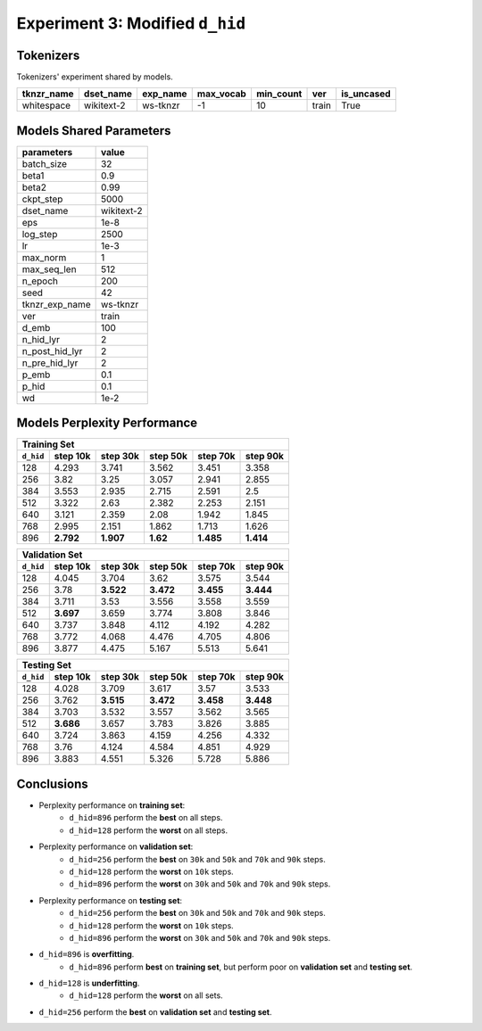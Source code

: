 Experiment 3: Modified ``d_hid``
--------------------------------

Tokenizers
~~~~~~~~~~

Tokenizers' experiment shared by models.

+------------+------------+----------+-----------+-----------+-------+------------+
| tknzr_name | dset_name  | exp_name | max_vocab | min_count | ver   | is_uncased |
+============+============+==========+===========+===========+=======+============+
| whitespace | wikitext-2 | ws-tknzr | -1        | 10        | train | True       |
+------------+------------+----------+-----------+-----------+-------+------------+

Models Shared Parameters
~~~~~~~~~~~~~~~~~~~~~~~~

+----------------+------------+
| parameters     | value      |
+================+============+
| batch_size     | 32         |
+----------------+------------+
| beta1          | 0.9        |
+----------------+------------+
| beta2          | 0.99       |
+----------------+------------+
| ckpt_step      | 5000       |
+----------------+------------+
| dset_name      | wikitext-2 |
+----------------+------------+
| eps            | 1e-8       |
+----------------+------------+
| log_step       | 2500       |
+----------------+------------+
| lr             | 1e-3       |
+----------------+------------+
| max_norm       | 1          |
+----------------+------------+
| max_seq_len    | 512        |
+----------------+------------+
| n_epoch        | 200        |
+----------------+------------+
| seed           | 42         |
+----------------+------------+
| tknzr_exp_name | ws-tknzr   |
+----------------+------------+
| ver            | train      |
+----------------+------------+
| d_emb          | 100        |
+----------------+------------+
| n_hid_lyr      | 2          |
+----------------+------------+
| n_post_hid_lyr | 2          |
+----------------+------------+
| n_pre_hid_lyr  | 2          |
+----------------+------------+
| p_emb          | 0.1        |
+----------------+------------+
| p_hid          | 0.1        |
+----------------+------------+
| wd             | 1e-2       |
+----------------+------------+


Models Perplexity Performance
~~~~~~~~~~~~~~~~~~~~~~~~~~~~~

+----------------------------------------------------------------------+
| Training Set                                                         |
+-----------+-----------+-----------+----------+-----------+-----------+
| ``d_hid`` | step 10k  | step 30k  | step 50k | step 70k  | step 90k  |
+===========+===========+===========+==========+===========+===========+
| 128       | 4.293     | 3.741     | 3.562    | 3.451     | 3.358     |
+-----------+-----------+-----------+----------+-----------+-----------+
| 256       | 3.82      | 3.25      | 3.057    | 2.941     | 2.855     |
+-----------+-----------+-----------+----------+-----------+-----------+
| 384       | 3.553     | 2.935     | 2.715    | 2.591     | 2.5       |
+-----------+-----------+-----------+----------+-----------+-----------+
| 512       | 3.322     | 2.63      | 2.382    | 2.253     | 2.151     |
+-----------+-----------+-----------+----------+-----------+-----------+
| 640       | 3.121     | 2.359     | 2.08     | 1.942     | 1.845     |
+-----------+-----------+-----------+----------+-----------+-----------+
| 768       | 2.995     | 2.151     | 1.862    | 1.713     | 1.626     |
+-----------+-----------+-----------+----------+-----------+-----------+
| 896       | **2.792** | **1.907** | **1.62** | **1.485** | **1.414** |
+-----------+-----------+-----------+----------+-----------+-----------+

+-----------------------------------------------------------------------+
| Validation Set                                                        |
+-----------+-----------+-----------+-----------+-----------+-----------+
| ``d_hid`` | step 10k  | step 30k  | step 50k  | step 70k  | step 90k  |
+===========+===========+===========+===========+===========+===========+
| 128       | 4.045     | 3.704     | 3.62      | 3.575     | 3.544     |
+-----------+-----------+-----------+-----------+-----------+-----------+
| 256       | 3.78      | **3.522** | **3.472** | **3.455** | **3.444** |
+-----------+-----------+-----------+-----------+-----------+-----------+
| 384       | 3.711     | 3.53      | 3.556     | 3.558     | 3.559     |
+-----------+-----------+-----------+-----------+-----------+-----------+
| 512       | **3.697** | 3.659     | 3.774     | 3.808     | 3.846     |
+-----------+-----------+-----------+-----------+-----------+-----------+
| 640       | 3.737     | 3.848     | 4.112     | 4.192     | 4.282     |
+-----------+-----------+-----------+-----------+-----------+-----------+
| 768       | 3.772     | 4.068     | 4.476     | 4.705     | 4.806     |
+-----------+-----------+-----------+-----------+-----------+-----------+
| 896       | 3.877     | 4.475     | 5.167     | 5.513     | 5.641     |
+-----------+-----------+-----------+-----------+-----------+-----------+

+------------------------------------------------------------------------+
| Testing Set                                                            |
+-----------+-----------+-----------+------------+-----------+-----------+
| ``d_hid`` | step 10k  | step 30k  | step 50k   | step 70k  | step 90k  |
+===========+===========+===========+============+===========+===========+
| 128       | 4.028     | 3.709     | 3.617      | 3.57      | 3.533     |
+-----------+-----------+-----------+------------+-----------+-----------+
| 256       | 3.762     | **3.515** | **3.472**  | **3.458** | **3.448** |
+-----------+-----------+-----------+------------+-----------+-----------+
| 384       | 3.703     | 3.532     | 3.557      | 3.562     | 3.565     |
+-----------+-----------+-----------+------------+-----------+-----------+
| 512       | **3.686** | 3.657     | 3.783      | 3.826     | 3.885     |
+-----------+-----------+-----------+------------+-----------+-----------+
| 640       | 3.724     | 3.863     | 4.159      | 4.256     | 4.332     |
+-----------+-----------+-----------+------------+-----------+-----------+
| 768       | 3.76      | 4.124     | 4.584      | 4.851     | 4.929     |
+-----------+-----------+-----------+------------+-----------+-----------+
| 896       | 3.883     | 4.551     | 5.326      | 5.728     | 5.886     |
+-----------+-----------+-----------+------------+-----------+-----------+


Conclusions
~~~~~~~~~~~

- Perplexity performance on **training set**:
    - ``d_hid=896`` perform the **best** on all steps.
    - ``d_hid=128`` perform the **worst** on all steps.
- Perplexity performance on **validation set**:
    - ``d_hid=256`` perform the **best** on ``30k`` and ``50k`` and ``70k`` and ``90k`` steps.
    - ``d_hid=128`` perform the **worst** on ``10k`` steps.
    - ``d_hid=896`` perform the **worst** on ``30k`` and ``50k`` and ``70k`` and ``90k`` steps.
- Perplexity performance on **testing set**:
    - ``d_hid=256`` perform the **best** on ``30k`` and ``50k`` and ``70k`` and ``90k`` steps.
    - ``d_hid=128`` perform the **worst** on ``10k`` steps.
    - ``d_hid=896`` perform the **worst** on ``30k`` and ``50k`` and ``70k`` and ``90k`` steps.
- ``d_hid=896`` is **overfitting**.
    - ``d_hid=896`` perform **best** on **training set**, but perform poor on **validation set** and **testing set**.
- ``d_hid=128`` is **underfitting**.
    - ``d_hid=128`` perform the **worst** on all sets.
- ``d_hid=256`` perform the **best** on **validation set** and **testing set**.
